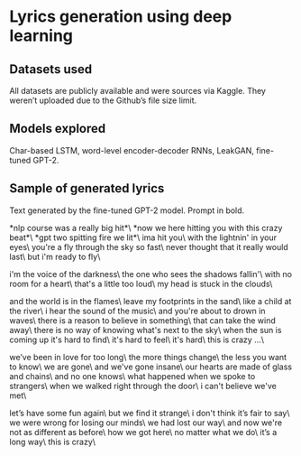 * Lyrics generation using deep learning
** Datasets used
   All datasets are publicly available and were sources via Kaggle. They weren’t uploaded due to the Github’s file size limit.
** Models explored
   Char-based LSTM, word-level encoder-decoder RNNs, LeakGAN, fine-tuned GPT-2.
** Sample of generated lyrics
   Text generated by the fine-tuned GPT-2 model. Prompt in bold.

   *nlp course was a really big hit*\
   *now we here hitting you with this crazy beat*\
   *gpt two spitting fire we lit*\
   ima hit you\
   with the lightnin' in your eyes\
   you're a fly through the sky so fast\
   never thought that it really would last\
   but i'm ready to fly\

   i'm the voice of the darkness\
   the one who sees the shadows fallin'\
   with no room for a heart\
   that's a little too loud\
   my head is stuck in the clouds\

   and the world is in the flames\
   leave my footprints in the sand\
   like a child at the river\
   i hear the sound of the music\
   and you're about to drown in waves\
   there is a reason to believe in something\
   that can take the wind away\
   there is no way of knowing what's next to the sky\
   when the sun is coming up it's hard to find\
   it's hard to feel\
   it's hard\
   this is crazy ...\

   we’ve been in love for too long\
   the more things change\
   the less you want to know\
   we are gone\
   and we've gone insane\
   our hearts are made of glass and chains\
   and no one knows\
   what happened when we spoke to strangers\
   when we walked right through the door\
   i can't believe we've met\

   let’s have some fun again\
   but we find it strange\
   i don't think it’s fair to say\
   we were wrong for losing our minds\
   we had lost our way\
   and now we're not as different as before\
   how we got here\
   no matter what we do\
   it’s a long way\
   this is crazy\
